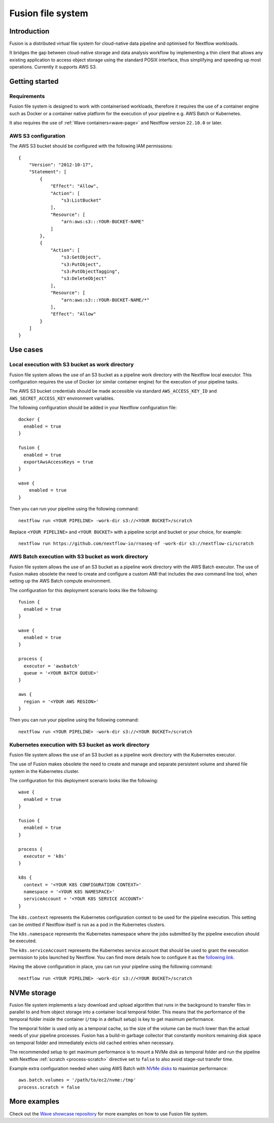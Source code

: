.. _fusion-page:

******************
Fusion file system
******************

Introduction
=============

Fusion is a distributed virtual file system for cloud-native data pipeline and optimised for Nextflow workloads.

It bridges the gap between cloud-native storage and data analysis workflow by implementing a thin client
that allows any existing application to access object storage using the standard POSIX interface, thus simplifying
and speeding up most operations. Currently it supports AWS S3.

Getting started
===============

Requirements
-------------

Fusion file system is designed to work with containerised workloads, therefore it requires the use of a container
engine such as Docker or a container native platform for the execution of your pipeline e.g. AWS Batch or Kubernetes.

It also requires the use of :ref:`Wave containers<wave-page>` and Nextflow version ``22.10.0`` or later.

AWS S3 configuration
--------------------

The AWS S3 bucket should be configured with the following IAM permissions::

    {
        "Version": "2012-10-17",
        "Statement": [
            {
                "Effect": "Allow",
                "Action": [
                    "s3:ListBucket"
                ],
                "Resource": [
                    "arn:aws:s3:::YOUR-BUCKET-NAME"
                ]
            },
            {
                "Action": [
                    "s3:GetObject",
                    "s3:PutObject",
                    "s3:PutObjectTagging",
                    "s3:DeleteObject"
                ],
                "Resource": [
                    "arn:aws:s3:::YOUR-BUCKET-NAME/*"
                ],
                "Effect": "Allow"
            }
        ]
    }


Use cases
=========

Local execution with S3 bucket as work directory
------------------------------------------------

Fusion file system allows the use of an S3 bucket as a pipeline work directory with the Nextflow local executor. This
configuration requires the use of Docker (or similar container engine) for the execution of your pipeline tasks.

The AWS S3 bucket credentials should be made accessible via standard ``AWS_ACCESS_KEY_ID`` and ``AWS_SECRET_ACCESS_KEY``
environment variables.

The following configuration should be added in your Nextflow configuration file::

    docker {
      enabled = true
    }

    fusion {
      enabled = true
      exportAwsAccessKeys = true
    }

    wave {
        enabled = true
    }


Then you can run your pipeline using the following command::

    nextflow run <YOUR PIPELINE> -work-dir s3://<YOUR BUCKET>/scratch

Replace ``<YOUR PIPELINE>`` and ``<YOUR BUCKET>`` with a pipeline script and bucket or your choice, for example::

    nextflow run https://github.com/nextflow-io/rnaseq-nf -work-dir s3://nextflow-ci/scratch


AWS Batch execution with S3 bucket as work directory
----------------------------------------------------

Fusion file system allows the use of an S3 bucket as a pipeline work directory with the AWS Batch executor. The use
of Fusion makes obsolete the need to create and configure a custom AMI that includes the `aws` command line tool, when
setting up the AWS Batch compute environment.

The configuration for this deployment scenario looks like the following::

    fusion {
      enabled = true
    }

    wave {
      enabled = true
    }

    process {
      executor = 'awsbatch'
      queue = '<YOUR BATCH QUEUE>'
    }

    aws {
      region = '<YOUR AWS REGION>'
    }

Then you can run your pipeline using the following command::

    nextflow run <YOUR PIPELINE> -work-dir s3://<YOUR BUCKET>/scratch



Kubernetes execution with S3 bucket as work directory
-----------------------------------------------------

Fusion file system allows the use of an S3 bucket as a pipeline work directory with the Kubernetes executor.

The use of Fusion makes obsolete the need to create and manage and separate persistent volume and shared file system
in the Kubernetes cluster.

The configuration for this deployment scenario looks like the following::

    wave {
      enabled = true
    }

    fusion {
      enabled = true
    }

    process {
      executor = 'k8s'
    }

    k8s {
      context = '<YOUR K8S CONFIGURATION CONTEXT>'
      namespace = '<YOUR K8S NAMESPACE>'
      serviceAccount = '<YOUR K8S SERVICE ACCOUNT>'
    }


The ``k8s.context`` represents the Kubernetes configuration context to be used for the pipeline execution. This
setting can be omitted if Nextflow itself is run as a pod in the Kubernetes clusters.

The ``k8s.namespace`` represents the Kubernetes namespace where the jobs submitted by the pipeline execution should
be executed.

The ``k8s.serviceAccount`` represents the Kubernetes service account that should be used to grant the execution
permission to jobs launched by Nextflow. You can find more details how to configure it as the `following link <https://github.com/seqeralabs/wave-showcase/tree/master/example8>`_.


Having the above configuration in place, you can run your pipeline using the following command::

    nextflow run <YOUR PIPELINE> -work-dir s3://<YOUR BUCKET>/scratch


NVMe storage
=============

Fusion file system implements a lazy download and upload algorithm that runs in the background to transfer files
in parallel to and from object storage into a container local temporal folder. This means that the performance of
the temporal folder inside the container (``/tmp`` in a default setup) is key to get maximum performance.

The temporal folder is used only as a temporal cache, so the size of the volume can be much lower than the actual
needs of your pipeline processes. Fusion has a build-in garbage collector that constantly monitors remaining disk
space on temporal folder and immediately evicts old cached entries when necessary.

The recommended setup to get maximum performance is to mount a NVMe disk as temporal folder and run the pipeline
with Nextflow :ref:`scratch <process-scratch>` directive set to ``false`` to also avoid stage-out transfer time.

Example extra configuration needed when using AWS Batch with `NVMe disks <https://docs.aws.amazon.com/AWSEC2/latest/UserGuide/ssd-instance-store.html>`_
to maximize performance::

    aws.batch.volumes = '/path/to/ec2/nvme:/tmp'
    process.scratch = false


More examples
=============

Check out the `Wave showcase repository <https://github.com/seqeralabs/wave-showcase>`_ for more examples on how to use
Fusion file system.

